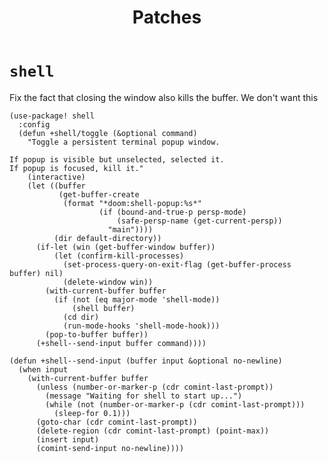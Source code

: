 #+TITLE: Patches
#+DESCRIPTION: File meant to be for patches/hacks while waiting for the official repo authors to push their fixes

* =shell=
Fix the fact that closing the window also kills the buffer. We don't want this
#+begin_src elisp :results none
(use-package! shell
  :config
  (defun +shell/toggle (&optional command)
    "Toggle a persistent terminal popup window.

If popup is visible but unselected, selected it.
If popup is focused, kill it."
    (interactive)
    (let ((buffer
           (get-buffer-create
            (format "*doom:shell-popup:%s*"
                    (if (bound-and-true-p persp-mode)
                        (safe-persp-name (get-current-persp))
                      "main"))))
          (dir default-directory))
      (if-let (win (get-buffer-window buffer))
          (let (confirm-kill-processes)
            (set-process-query-on-exit-flag (get-buffer-process buffer) nil)
            (delete-window win))
        (with-current-buffer buffer
          (if (not (eq major-mode 'shell-mode))
              (shell buffer)
            (cd dir)
            (run-mode-hooks 'shell-mode-hook)))
        (pop-to-buffer buffer))
      (+shell--send-input buffer command))))

(defun +shell--send-input (buffer input &optional no-newline)
  (when input
    (with-current-buffer buffer
      (unless (number-or-marker-p (cdr comint-last-prompt))
        (message "Waiting for shell to start up...")
        (while (not (number-or-marker-p (cdr comint-last-prompt)))
          (sleep-for 0.1)))
      (goto-char (cdr comint-last-prompt))
      (delete-region (cdr comint-last-prompt) (point-max))
      (insert input)
      (comint-send-input no-newline))))
#+end_src

